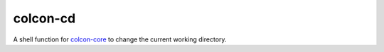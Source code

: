 colcon-cd
=========

A shell function for `colcon-core <https://github.com/colcon/colcon-core>`_ to change the current working directory.
